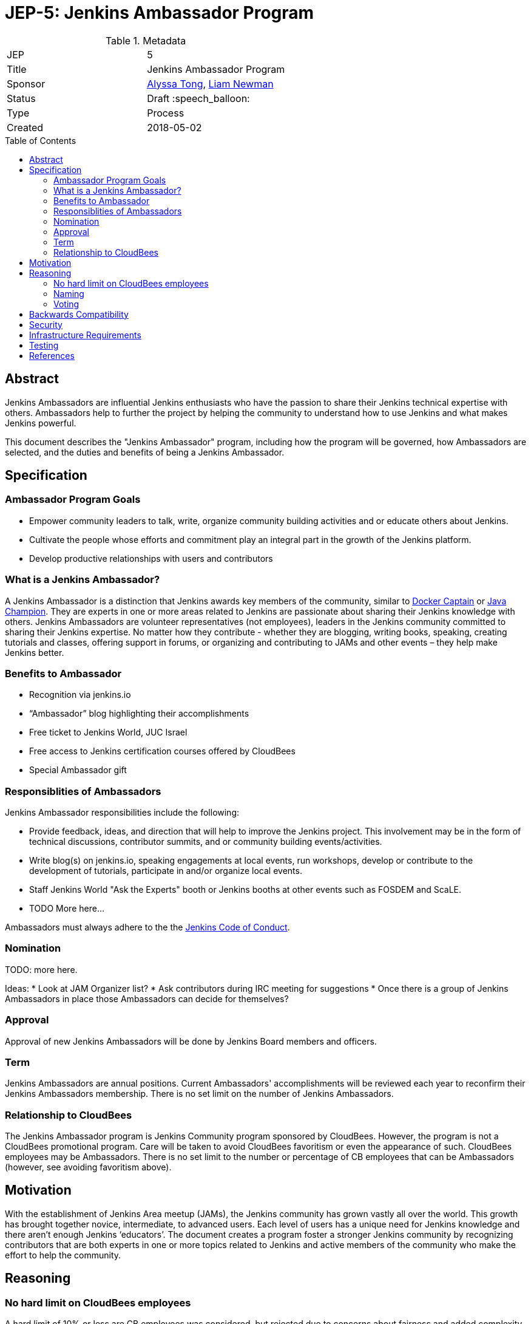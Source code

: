 = JEP-5: Jenkins Ambassador Program
:toc: preamble
:toclevels: 3
ifdef::env-github[]
:tip-caption: :bulb:
:note-caption: :information_source:
:important-caption: :heavy_exclamation_mark:
:caution-caption: :fire:
:warning-caption: :warning:
endif::[]


.Metadata
[cols="2"]
|===
| JEP
| 5

| Title
| Jenkins Ambassador Program

| Sponsor
| link:https://github.com/alyssat[Alyssa Tong], link:https://github.com/bitwiseman[Liam Newman]

// Use the script `set-jep-status <jep-number> <status>` to update the status.
| Status
| Draft :speech_balloon:

| Type
| Process

| Created
| 2018-05-02
//
//
// Uncomment if there is an associated placeholder JIRA issue.
//| JIRA
//| :bulb: https://issues.jenkins-ci.org/browse/JENKINS-nnnnn[JENKINS-nnnnn] :bulb:
//
//
// Uncomment if there will be a BDFL delegate for this JEP.
//| BDFL-Delegate
//| :bulb: Link to github user page :bulb:
//
//
// Uncomment if discussion will occur in forum other than jenkinsci-dev@ mailing list.
//| Discussions-To
//| :bulb: Link to where discussion and final status announcement will occur :bulb:
//
//
// Uncomment if this JEP depends on one or more other JEPs.
//| Requires
//| :bulb: JEP-NUMBER, JEP-NUMBER... :bulb:
//
//
// Uncomment and fill if this JEP is rendered obsolete by a later JEP
//| Superseded-By
//| :bulb: JEP-NUMBER :bulb:
//
//
// Uncomment when this JEP status is set to Accepted, Rejected or Withdrawn.
//| Resolution
//| :bulb: Link to relevant post in the jenkinsci-dev@ mailing list archives :bulb:

|===


== Abstract

Jenkins Ambassadors are influential Jenkins enthusiasts who have the passion to share their Jenkins technical expertise with others.
Ambassadors help to further the project by helping the community to understand how to use Jenkins and what makes Jenkins powerful.

This document describes the "Jenkins Ambassador" program,
including how the program will be governed, how Ambassadors are selected, and the duties and benefits of being a Jenkins Ambassador.

== Specification

=== Ambassador Program Goals

* Empower community leaders to talk, write, organize community building activities and or educate others about Jenkins.
* Cultivate the people whose efforts and commitment play an integral part in the growth of the Jenkins platform.
* Develop productive relationships with users and contributors

=== What is a Jenkins Ambassador?

A Jenkins Ambassador is a distinction that Jenkins awards key members of the community, similar to
link:https://www.docker.com/docker-captains[Docker Captain] or
link:https://community.oracle.com/docs/DOC-922857[Java Champion].
They are experts in one or more areas related to Jenkins are passionate about sharing their Jenkins knowledge with others.
Jenkins Ambassadors are volunteer representatives (not employees), leaders in the Jenkins community committed to sharing their Jenkins expertise.
No matter how they contribute -
whether they are blogging, writing books, speaking, creating tutorials and classes,
offering support in forums, or organizing and contributing to JAMs and other events –
they help make Jenkins better.


=== Benefits to Ambassador

* Recognition via jenkins.io
* “Ambassador” blog highlighting their accomplishments
* Free ticket to Jenkins World, JUC Israel
* Free access to Jenkins certification courses offered by CloudBees
* Special Ambassador gift 

=== Responsiblities of Ambassadors

Jenkins Ambassador responsibilities include the following:

* Provide feedback, ideas, and direction that will help to improve the Jenkins project.
  This involvement may be in the form of technical discussions, contributor summits,
  and or community building events/activities.
* Write blog(s) on jenkins.io, speaking engagements at local events, run workshops,
  develop or contribute to the development of tutorials, participate in
  and/or organize local events.
* Staff Jenkins World "Ask the Experts" booth or Jenkins booths at other events such as FOSDEM and ScaLE.
* TODO More here...  

Ambassadors must always adhere to the the 
link:https://jenkins.io/project/conduct/[Jenkins Code of Conduct].

=== Nomination

TODO: more here. 

Ideas:
* Look at JAM Organizer list?
* Ask contributors during IRC meeting for suggestions
* Once there is a group of Jenkins Ambassadors in place those Ambassadors can
decide for themselves?

=== Approval

Approval of new Jenkins Ambassadors will be done by Jenkins Board members and officers. 

=== Term

Jenkins Ambassadors are annual positions.  
Current Ambassadors' accomplishments will be reviewed each year to reconfirm their Jenkins Ambassadors membership. 
There is no set limit on the number of Jenkins Ambassadors.

=== Relationship to CloudBees

The Jenkins Ambassador program is Jenkins Community program sponsored by CloudBees.
However, the program is not a CloudBees promotional program.
Care will be taken to avoid CloudBees favoritism or even the appearance of such.
CloudBees employees may be Ambassadors.
There is no set limit to the number or percentage of CB employees that can be Ambassadors 
(however, see avoiding favoritism above).

== Motivation

With the establishment of Jenkins Area meetup (JAMs),
the Jenkins community has grown vastly all over the world.
This growth has brought together novice, intermediate, to advanced users.
Each level of users has a unique need for Jenkins knowledge
and there aren’t enough Jenkins ‘educators’.
The document creates a program foster a stronger Jenkins community by recognizing
contributors that are both experts in one or more topics related to Jenkins
and active members of the community who make the effort to help the community.

== Reasoning

=== No hard limit on CloudBees employees

A hard limit of 10% or less are CB employees was considered,
but rejected due to concerns about fairness and added complexity.

=== Naming 

A number of other names were considered for this program: 

* Jenkins Steward
* Jenkins Advocate
* Jenkins Special Agent
* Jenkins Prefect

It was determined that these other names each had issues that made them less acceptable than "Jenkins Ambassador". 
"Jenkins Special Agent" is too cutesy.
"Jenkins Steward" and "Jenkins Prefect" were a bit esoteric.
"Jenkins Advocate" would also work, but was kept in reserve for a future program. 

=== Voting

We decided against having ambassadors voting to for or against the addition of other ambassadors. 
This would reduce the sense of team and community in among members.  
Voting could also result in cliques and exlusionary behavior.
Having a clear set of guidelines and final approval made by the Jenkins Events Officer and Board members
seemed fairer and less prone to issues.

== Backwards Compatibility

There are no backwards compatibility concerns related to this proposal.

== Security

There are no security risks related to this proposal.

== Infrastructure Requirements

There are no new infrastructure requirements related to this proposal.

== Testing

There are no testing issues related to this proposal.

== References

* link:https://wiki.jenkins.io/display/JENKINS/Jenkins+Ambassador[Original Proposal from 2017]
* link:https://groups.google.com/d/topic/jenkinsci-dev/12D2tWxO6mM/discussion[jenkinsci-dev@ discussion]




